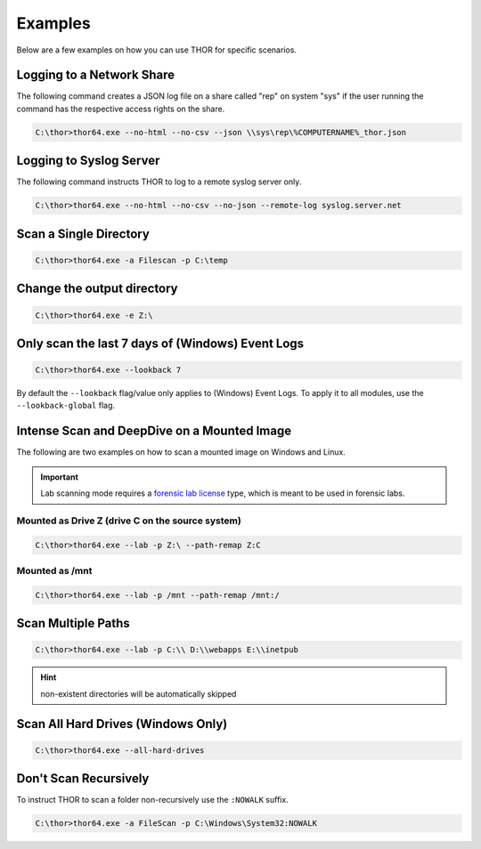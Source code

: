 .. Index:: Examples

Examples
--------

Below are a few examples on how you can use THOR for specific
scenarios.

Logging to a Network Share
^^^^^^^^^^^^^^^^^^^^^^^^^^

The following command creates a JSON log file on a share called
"rep" on system "sys" if the user running the command has the respective
access rights on the share.

.. code-block:: doscon

  C:\thor>thor64.exe --no-html --no-csv --json \\sys\rep\%COMPUTERNAME%_thor.json

Logging to Syslog Server
^^^^^^^^^^^^^^^^^^^^^^^^

The following command instructs THOR to log to a remote syslog server
only.

.. code-block:: doscon

  C:\thor>thor64.exe --no-html --no-csv --no-json --remote-log syslog.server.net

Scan a Single Directory
^^^^^^^^^^^^^^^^^^^^^^^

.. code-block:: doscon

  C:\thor>thor64.exe -a Filescan -p C:\temp

Change the output directory
^^^^^^^^^^^^^^^^^^^^^^^^^^^

.. code-block:: doscon

  C:\thor>thor64.exe -e Z:\

Only scan the last 7 days of (Windows) Event Logs
^^^^^^^^^^^^^^^^^^^^^^^^^^^^^^^^^^^^^^^^^^^^^^^^^

.. code-block:: doscon

  C:\thor>thor64.exe --lookback 7

By default the ``--lookback`` flag/value only applies to (Windows) Event Logs.
To apply it to all modules, use the ``--lookback-global`` flag.

Intense Scan and DeepDive on a Mounted Image
^^^^^^^^^^^^^^^^^^^^^^^^^^^^^^^^^^^^^^^^^^^^

The following are two examples on how to scan a mounted image on
Windows and Linux.

.. important::
  Lab scanning mode requires a `forensic lab license <https://www.nextron-systems.com/2020/11/11/thor-forensic-lab-license-features/>`__
  type, which is meant to be used in forensic labs.

Mounted as Drive Z (drive C on the source system)
~~~~~~~~~~~~~~~~~~~~~~~~~~~~~~~~~~~~~~~~~~~~~~~~~

.. code-block:: doscon

  C:\thor>thor64.exe --lab -p Z:\ --path-remap Z:C

Mounted as /mnt
~~~~~~~~~~~~~~~

.. code-block:: doscon

  C:\thor>thor64.exe --lab -p /mnt --path-remap /mnt:/

Scan Multiple Paths
^^^^^^^^^^^^^^^^^^^

.. code-block:: doscon

  C:\thor>thor64.exe --lab -p C:\\ D:\\webapps E:\\inetpub

.. hint::
   non-existent directories will be automatically skipped

Scan All Hard Drives (Windows Only)
^^^^^^^^^^^^^^^^^^^^^^^^^^^^^^^^^^^

.. code-block:: doscon

  C:\thor>thor64.exe --all-hard-drives

Don't Scan Recursively
^^^^^^^^^^^^^^^^^^^^^^

To instruct THOR to scan a folder non-recursively use the ``:NOWALK`` suffix.

.. code-block:: doscon

  C:\thor>thor64.exe -a FileScan -p C:\Windows\System32:NOWALK
